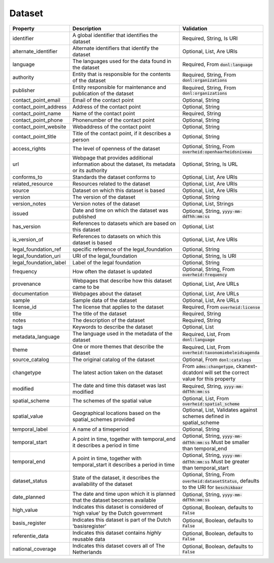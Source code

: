Dataset
=====================================================

.. list-table::
    :widths: 22 45 33
    :header-rows: 1

    * - Property
      - Description
      - Validation
    * - identifier
      - A global identifier that identifies the dataset
      - Required, String, Is URI
    * - alternate_identifier
      - Alternate identifiers that identify the dataset
      - Optional, List, Are URIs
    * - language
      - The languages used for the data found in the dataset
      - Required, From :code:`donl:language`
    * - authority
      - Entity that is responsible for the contents of the dataset
      - Required, String, From :code:`donl:organizations`
    * - publisher
      - Entity responsible for maintenance and publication of the dataset
      - Required, String, From :code:`donl:organizations`
    * - contact_point_email
      - Email of the contact point
      - Optional, String
    * - contact_point_address
      - Address of the contact point
      - Optional, String
    * - contact_point_name
      - Name of the contact point
      - Required, String
    * - contact_point_phone
      - Phonenumber of the contact point
      - Optional, String
    * - contact_point_website
      - Webaddress of the contact point
      - Optional, String
    * - contact_point_title
      - Title of the contact point, if it describes a person
      - Optional, String
    * - access_rights
      - The level of openness of the dataset
      - Optional, String, From :code:`overheid:openhaarheidsniveau`
    * - url
      - Webpage that provides additional information about the dataset, its metadata or its authority
      - Optional, String, Is URL
    * - conforms_to
      - Standards the dataset conforms to
      - Optional, List, Are URIs
    * - related_resource
      - Resources related to the dataset
      - Optional, List, Are URIs
    * - source
      - Dataset on which this dataset is based
      - Optional, List, Are URIs
    * - version
      - The version of the dataset
      - Optional, String
    * - version_notes
      - Version notes of the dataset
      - Optional, List, Strings
    * - issued
      - Date and time on which the dataset was published
      - Optional, String, :code:`yyyy-mm-ddThh:mm:ss`
    * - has_version
      - References to datasets which are based on this dataset
      - Optional, List
    * - is_version_of
      - References to datasets on which this dataset is based
      - Optional, List, Are URIs
    * - legal_foundation_ref
      - specific reference of the legal_foundation
      - Optional, String
    * - legal_foundation_uri
      - URI of the legal_foundation
      - Optional, String, Is URI
    * - legal_foundation_label
      - Label of the legal foundation
      - Optional, String
    * - frequency
      - How often the dataset is updated
      - Optional, String, From :code:`overheid:frequency`
    * - provenance
      - Webpages that describe how this dataset came to be
      - Optional, List, Are URLs
    * - documentation
      - Webpages about the dataset
      - Optional, List, Are URLs
    * - sample
      - Sample data of the dataset
      - Optional, List, Are URLs
    * - license_id
      - The license that applies to the dataset
      - Required, From :code:`overheid:license`
    * - title
      - The title of the dataset
      - Required, String
    * - notes
      - The description of the dataset
      - Required, String
    * - tags
      - Keywords to describe the dataset
      - Optional, List
    * - metadata_language
      - The language used in the metadata of the dataset
      - Required, List, From :code:`donl:language`
    * - theme
      - One or more themes that describe the dataset
      - Required, List, From :code:`overheid:taxonomiebeleidsagenda`
    * - source_catalog
      - The original catalog of the dataset
      - Optional, From :code:`donl:catalogs`
    * - changetype
      - The latest action taken on the dataset
      - From :code:`adms:changetype`, ckanext-dcatdonl will set the correct value for this property
    * - modified
      - The date and time this dataset was last modified
      - Required, String, :code:`yyyy-mm-ddThh:mm:ss`
    * - spatial_scheme
      - The schemes of the spatial value
      - Optional, List, From :code:`overheid:spatial_scheme`
    * - spatial_value
      - Geographical locations based on the spatial_schemes provided
      - Optional, List, Validates against schemes defined in spatial_scheme
    * - temporal_label
      - A name of a timeperiod
      - Optional, String
    * - temporal_start
      - A point in time, together with temporal_end it describes a period in time
      - Optional, String, :code:`yyyy-mm-ddThh:mm:ss` Must be smaller than temporal_end
    * - temporal_end
      - A point in time, together with temporal_start it describes a period in time
      - Optional, String, :code:`yyyy-mm-ddThh:mm:ss` Must be greater than temporal_start
    * - dataset_status
      - State of the dataset, it describes the availability of the dataset
      - Optional, String, From :code:`overheid:datasetStatus`, defaults to the URI for :code:`beschikbaar`
    * - date_planned
      - The date and time upon which it is planned that the dataset becomes available
      - Optional, String, :code:`yyyy-mm-ddThh:mm:ss`
    * - high_value
      - Indicates this dataset is considered of 'high value' by the Dutch government
      - Optional, Boolean, defaults to :code:`False`
    * - basis_register
      - Indicates this dataset is part of the Dutch 'basisregister'
      - Optional, Boolean, defaults to :code:`False`
    * - referentie_data
      - Indicates this dataset contains `highly` reusable data
      - Optional, Boolean, defaults to :code:`False`
    * - national_coverage
      - Indicates this dataset covers all of The Netherlands
      - Optional, Boolean, defaults to :code:`False`
